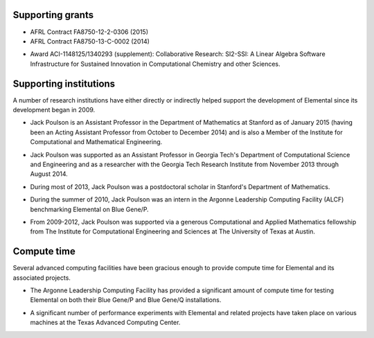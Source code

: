 .. _support:

Supporting grants
#################

.. image:: darpa.jpg

* AFRL Contract FA8750-12-2-0306 (2015)
* AFRL Contract FA8750-13-C-0002 (2014)

.. image:: nsf.jpg

* Award ACI-1148125/1340293 (supplement): Collaborative Research: SI2-SSI: A Linear Algebra Software Infrastructure for Sustained Innovation in Computational Chemistry and other Sciences.

Supporting institutions
#######################
A number of research institutions have either directly or indirectly helped 
support the development of Elemental since its development began in 2009.

.. image:: stanford.png
   :scale: 75 %

* Jack Poulson is an Assistant Professor in the Department of Mathematics at Stanford as of January 2015 (having been an Acting Assistant Professor from October to December 2014) and is also a Member of the Institute for Computational and Mathematical Engineering.

.. image:: gt-cse.jpeg
   :scale: 90 %

.. image:: gtri.jpg
   :scale: 90 %

* Jack Poulson was supported as an Assistant Professor in Georgia 
  Tech's Department of Computational Science and Engineering and as a researcher
  with the Georgia Tech Research Institute from November 2013 through 
  August 2014.

.. image:: stanford.png
   :scale: 75 %

* During most of 2013, Jack Poulson was a postdoctoral scholar in Stanford's
  Department of Mathematics.

.. image:: anl.jpg
   :scale: 90 %

* During the summer of 2010, Jack Poulson was an intern in the Argonne 
  Leadership Computing Facility (ALCF) benchmarking Elemental on Blue Gene/P.

.. image:: ices.png
   :scale: 50 %

* From 2009-2012, Jack Poulson was supported via a generous Computational and 
  Applied Mathematics fellowship from The Institute for Computational 
  Engineering and Sciences at The University of Texas at Austin.

Compute time
############
Several advanced computing facilities have been gracious enough to provide
compute time for Elemental and its associated projects.

.. image:: anl.jpg
   :scale: 90 %

* The Argonne Leadership Computing Facility has provided a significant amount
  of compute time for testing Elemental on both their Blue Gene/P and 
  Blue Gene/Q installations.

.. image:: tacc.png

* A significant number of performance experiments with Elemental and related 
  projects have taken place on various machines at the Texas Advanced Computing
  Center.
